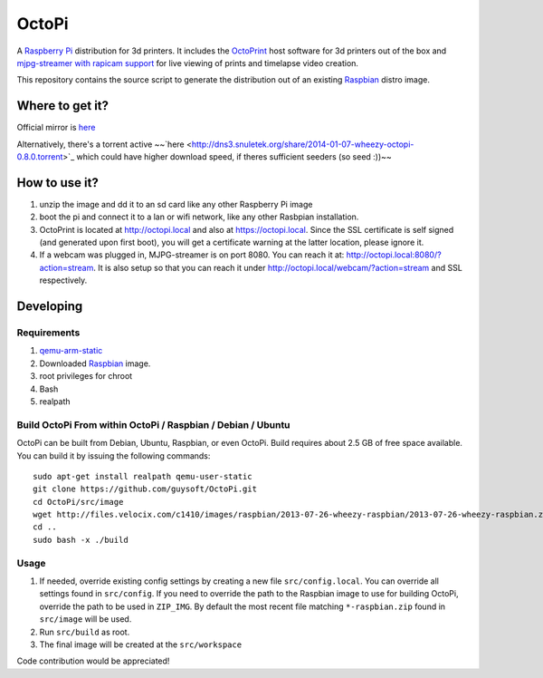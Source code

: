 OctoPi
======

.. image:: https://raw2.github.com/guysoft/OctoPi/master/media/OctoPi.png
.. :scale: 50 %
.. :alt: OctoPi logo

A `Raspberry Pi <http://www.raspberrypi.org/>`_ distribution for 3d printers. It includes the `OctoPrint <http://octoprint.org>`_ host software for 3d printers out of the box and `mjpg-streamer with rapicam support <https://github.com/jacksonliam/mjpg-streamer>`_ for live viewing of prints and timelapse video creation.

This repository contains the source script to generate the distribution out of an existing `Raspbian <http://www.raspbian.org/>`_ distro image.

Where to get it?
----------------

Official mirror is `here <http://docstech.net/OctoPiMirror/>`_

Alternatively, there's a torrent active ~~`here <http://dns3.snuletek.org/share/2014-01-07-wheezy-octopi-0.8.0.torrent>`_ which could have higher download speed, if theres sufficient seeders (so seed :))~~

How to use it?
--------------

#. unzip the image and dd it to an sd card like any other Raspberry Pi image
#. boot the pi and connect it to a lan or wifi network, like any other Rasbpian installation.
#. OctoPrint is located at `http://octopi.local <http://octopi.local>`_ and also at `https://octopi.local <https://octopi.local>`_. Since the SSL certificate is self signed (and generated upon first boot), you will get a certificate warning at the latter location, please ignore it.
#. If a webcam was plugged in, MJPG-streamer is on port 8080. You can reach it at: `http://octopi.local:8080/?action=stream <octopi.local:8080/?action=stream>`_. It is also setup so that you can reach it under `http://octopi.local/webcam/?action=stream <octopi.local/webcam/?action=stream>`_ and SSL respectively.

Developing
----------

Requirements
~~~~~~~~~~~~

#. `qemu-arm-static <http://packages.debian.org/sid/qemu-user-static>`_
#. Downloaded `Raspbian <http://www.raspbian.org/>`_ image.
#. root privileges for chroot
#. Bash
#. realpath

Build OctoPi From within OctoPi / Raspbian / Debian / Ubuntu
~~~~~~~~~~~~~~~~~~~~~~~~~~~~~~~~~~~~~~~~~~~~~~~~~~~~~~~~~~~~

OctoPi can be built from Debian, Ubuntu, Raspbian, or even OctoPi.
Build requires about 2.5 GB of free space available.
You can build it by issuing the following commands::

    sudo apt-get install realpath qemu-user-static
    git clone https://github.com/guysoft/OctoPi.git
    cd OctoPi/src/image
    wget http://files.velocix.com/c1410/images/raspbian/2013-07-26-wheezy-raspbian/2013-07-26-wheezy-raspbian.zip
    cd ..
    sudo bash -x ./build

Usage
~~~~~

#. If needed, override existing config settings by creating a new file ``src/config.local``. You can override all settings found in ``src/config``. If you need to override the path to the Raspbian image to use for building OctoPi, override the path to be used in ``ZIP_IMG``. By default the most recent file matching ``*-raspbian.zip`` found in ``src/image`` will be used.
#. Run ``src/build`` as root.
#. The final image will be created at the ``src/workspace``

Code contribution would be appreciated!
